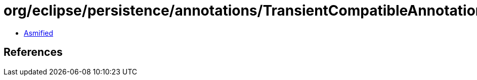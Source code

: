 = org/eclipse/persistence/annotations/TransientCompatibleAnnotations$1.class

 - link:TransientCompatibleAnnotations$1-asmified.java[Asmified]

== References

